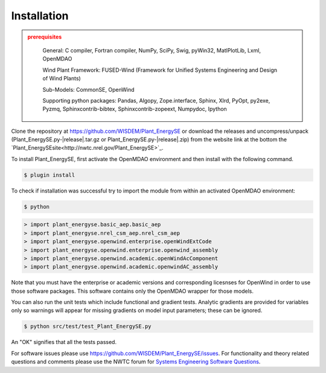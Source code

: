 Installation
------------

.. admonition:: prerequisites
   :class: warning

	General: C compiler, Fortran compiler, NumPy, SciPy, Swig, pyWin32, MatlPlotLib, Lxml, OpenMDAO

	Wind Plant Framework: FUSED-Wind (Framework for Unified Systems Engineering and Design of Wind Plants)

	Sub-Models: CommonSE, OpenWind

	Supporting python packages: Pandas, Algopy, Zope.interface, Sphinx, Xlrd, PyOpt, py2exe, Pyzmq, Sphinxcontrib-bibtex, Sphinxcontrib-zopeext, Numpydoc, Ipython

Clone the repository at `<https://github.com/WISDEM/Plant_EnergySE>`_
or download the releases and uncompress/unpack (Plant_EnergySE.py-|release|.tar.gz or Plant_EnergySE.py-|release|.zip) from the website link at the bottom the `Plant_EnergySEsite<http://nwtc.nrel.gov/Plant_EnergySE>`_.

To install Plant_EnergySE, first activate the OpenMDAO environment and then install with the following command.

.. code-block:: bash

   $ plugin install

To check if installation was successful try to import the module from within an activated OpenMDAO environment:

.. code-block:: bash

    $ python

.. code-block:: python

	> import plant_energyse.basic_aep.basic_aep
	> import plant_energyse.nrel_csm_aep.nrel_csm_aep
	> import plant_energyse.openwind.enterprise.openWindExtCode
	> import plant_energyse.openwind.enterprise.openwind_assembly
	> import plant_energyse.openwind.academic.openWindAcComponent
	> import plant_energyse.openwind.academic.openwindAC_assembly

Note that you must have the enterprise or academic versions and corresponding licesnses for OpenWind in order to use those software packages.  This software contains only the OpenMDAO wrapper for those models.

You can also run the unit tests which include functional and gradient tests.  Analytic gradients are provided for variables only so warnings will appear for missing gradients on model input parameters; these can be ignored.

.. code-block:: bash

   $ python src/test/test_Plant_EnergySE.py

An "OK" signifies that all the tests passed.

For software issues please use `<https://github.com/WISDEM/Plant_EnergySE/issues>`_.  For functionality and theory related questions and comments please use the NWTC forum for `Systems Engineering Software Questions <https://wind.nrel.gov/forum/wind/viewtopic.php?f=34&t=1002>`_.

.. only:: latex

    An HTML version of this documentation that contains further details and links to the source code is available at `<http://wisdem.github.io/Plant_EnergySE>`_

